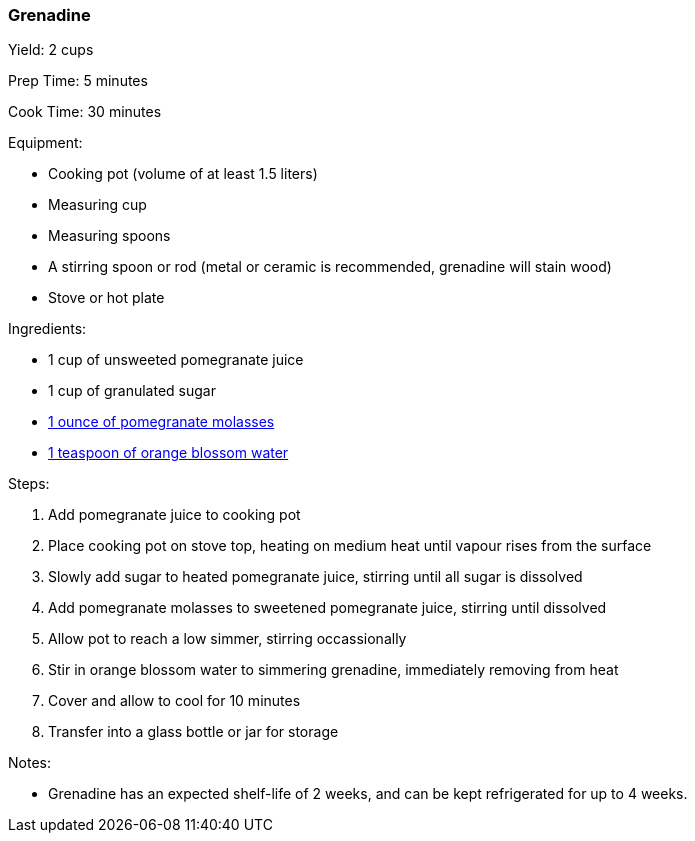[[grenadine]]
=== Grenadine

Yield: 2 cups

Prep Time: 5 minutes

Cook Time: 30 minutes

Equipment:

* Cooking pot (volume of at least 1.5 liters)
* Measuring cup
* Measuring spoons
* A stirring spoon or rod (metal or ceramic is recommended, grenadine will stain wood)
* Stove or hot plate

Ingredients:

* 1 cup of unsweeted pomegranate juice
* 1 cup of granulated sugar
* <<pomegranate-molasses, 1 ounce of pomegranate molasses>>
* <<orange-blossom-water, 1 teaspoon of orange blossom water>>

Steps:

. Add pomegranate juice to cooking pot
. Place cooking pot on stove top, heating on medium heat until vapour rises from the surface
. Slowly add sugar to heated pomegranate juice, stirring until all sugar is dissolved
. Add pomegranate molasses to sweetened pomegranate juice, stirring until dissolved
. Allow pot to reach a low simmer, stirring occassionally
. Stir in orange blossom water to simmering grenadine, immediately removing from heat
. Cover and allow to cool for 10 minutes
. Transfer into a glass bottle or jar for storage

Notes:

* Grenadine has an expected shelf-life of 2 weeks, and can be kept refrigerated for up to 4 weeks.
